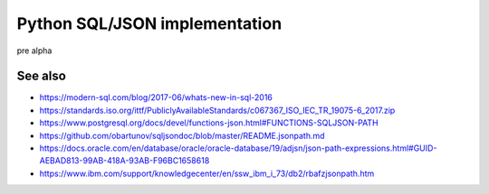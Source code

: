 ==============================
Python SQL/JSON implementation
==============================

pre alpha


See also
========

- https://modern-sql.com/blog/2017-06/whats-new-in-sql-2016

- https://standards.iso.org/ittf/PubliclyAvailableStandards/c067367_ISO_IEC_TR_19075-6_2017.zip

- https://www.postgresql.org/docs/devel/functions-json.html#FUNCTIONS-SQLJSON-PATH

- https://github.com/obartunov/sqljsondoc/blob/master/README.jsonpath.md

- https://docs.oracle.com/en/database/oracle/oracle-database/19/adjsn/json-path-expressions.html#GUID-AEBAD813-99AB-418A-93AB-F96BC1658618

- https://www.ibm.com/support/knowledgecenter/en/ssw_ibm_i_73/db2/rbafzjsonpath.htm
